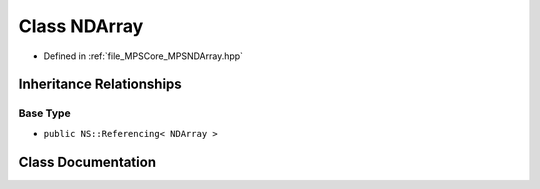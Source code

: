 .. _exhale_class_class_m_p_s_1_1_n_d_array:

Class NDArray
=============

- Defined in :ref:`file_MPSCore_MPSNDArray.hpp`


Inheritance Relationships
-------------------------

Base Type
*********

- ``public NS::Referencing< NDArray >``


Class Documentation
-------------------


.. doxygenclass:: MPS::NDArray
   :project: MPSCPP
   :members:
   :protected-members:
   :undoc-members: